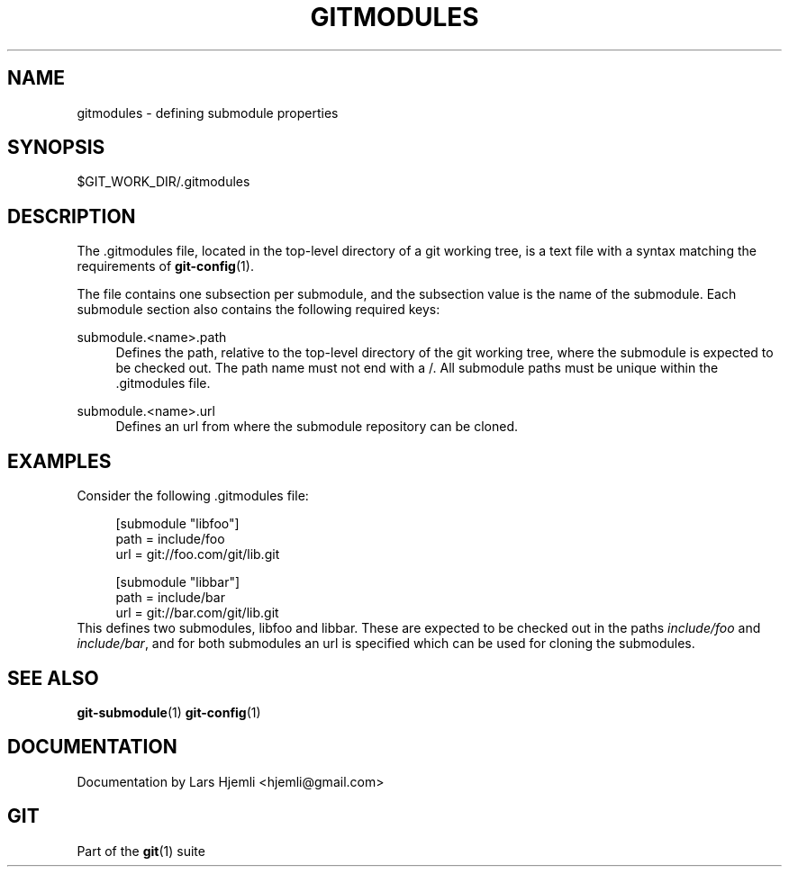 .\"     Title: gitmodules
.\"    Author: 
.\" Generator: DocBook XSL Stylesheets v1.73.2 <http://docbook.sf.net/>
.\"      Date: 10/31/2008
.\"    Manual: Git Manual
.\"    Source: Git 1.6.0.2.287.g3791f
.\"
.TH "GITMODULES" "5" "10/31/2008" "Git 1\.6\.0\.2\.287\.g3791f" "Git Manual"
.\" disable hyphenation
.nh
.\" disable justification (adjust text to left margin only)
.ad l
.SH "NAME"
gitmodules - defining submodule properties
.SH "SYNOPSIS"
$GIT_WORK_DIR/\.gitmodules
.SH "DESCRIPTION"
The \.gitmodules file, located in the top\-level directory of a git working tree, is a text file with a syntax matching the requirements of \fBgit-config\fR(1)\.

The file contains one subsection per submodule, and the subsection value is the name of the submodule\. Each submodule section also contains the following required keys:
.PP
submodule\.<name>\.path
.RS 4
Defines the path, relative to the top\-level directory of the git working tree, where the submodule is expected to be checked out\. The path name must not end with a /\. All submodule paths must be unique within the \.gitmodules file\.
.RE
.PP
submodule\.<name>\.url
.RS 4
Defines an url from where the submodule repository can be cloned\.
.RE
.SH "EXAMPLES"
Consider the following \.gitmodules file:

.sp
.RS 4
.nf
[submodule "libfoo"]
        path = include/foo
        url = git://foo\.com/git/lib\.git
.fi
.RE
.sp
.RS 4
.nf
[submodule "libbar"]
        path = include/bar
        url = git://bar\.com/git/lib\.git
.fi
.RE
This defines two submodules, libfoo and libbar\. These are expected to be checked out in the paths \fIinclude/foo\fR and \fIinclude/bar\fR, and for both submodules an url is specified which can be used for cloning the submodules\.
.SH "SEE ALSO"
\fBgit-submodule\fR(1) \fBgit-config\fR(1)
.SH "DOCUMENTATION"
Documentation by Lars Hjemli <hjemli@gmail\.com>
.SH "GIT"
Part of the \fBgit\fR(1) suite

